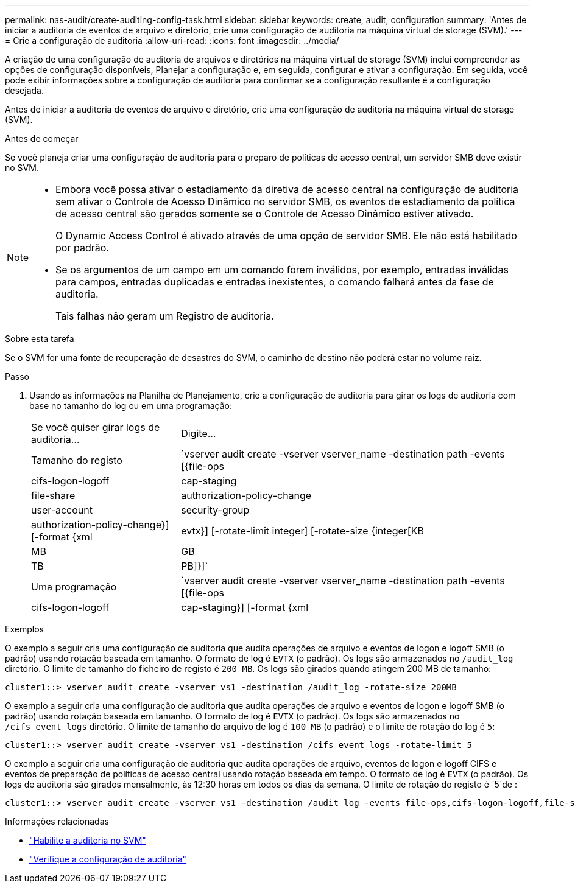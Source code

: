 ---
permalink: nas-audit/create-auditing-config-task.html 
sidebar: sidebar 
keywords: create, audit, configuration 
summary: 'Antes de iniciar a auditoria de eventos de arquivo e diretório, crie uma configuração de auditoria na máquina virtual de storage (SVM).' 
---
= Crie a configuração de auditoria
:allow-uri-read: 
:icons: font
:imagesdir: ../media/


[role="lead"]
A criação de uma configuração de auditoria de arquivos e diretórios na máquina virtual de storage (SVM) inclui compreender as opções de configuração disponíveis, Planejar a configuração e, em seguida, configurar e ativar a configuração. Em seguida, você pode exibir informações sobre a configuração de auditoria para confirmar se a configuração resultante é a configuração desejada.

Antes de iniciar a auditoria de eventos de arquivo e diretório, crie uma configuração de auditoria na máquina virtual de storage (SVM).

.Antes de começar
Se você planeja criar uma configuração de auditoria para o preparo de políticas de acesso central, um servidor SMB deve existir no SVM.

[NOTE]
====
* Embora você possa ativar o estadiamento da diretiva de acesso central na configuração de auditoria sem ativar o Controle de Acesso Dinâmico no servidor SMB, os eventos de estadiamento da política de acesso central são gerados somente se o Controle de Acesso Dinâmico estiver ativado.
+
O Dynamic Access Control é ativado através de uma opção de servidor SMB. Ele não está habilitado por padrão.

* Se os argumentos de um campo em um comando forem inválidos, por exemplo, entradas inválidas para campos, entradas duplicadas e entradas inexistentes, o comando falhará antes da fase de auditoria.
+
Tais falhas não geram um Registro de auditoria.



====
.Sobre esta tarefa
Se o SVM for uma fonte de recuperação de desastres do SVM, o caminho de destino não poderá estar no volume raiz.

.Passo
. Usando as informações na Planilha de Planejamento, crie a configuração de auditoria para girar os logs de auditoria com base no tamanho do log ou em uma programação:
+
[cols="30,70"]
|===


| Se você quiser girar logs de auditoria... | Digite... 


 a| 
Tamanho do registo
 a| 
`vserver audit create -vserver vserver_name -destination path -events [{file-ops|cifs-logon-logoff|cap-staging|file-share|authorization-policy-change|user-account|security-group|authorization-policy-change}] [-format {xml|evtx}] [-rotate-limit integer] [-rotate-size {integer[KB|MB|GB|TB|PB]}]`



 a| 
Uma programação
 a| 
`vserver audit create -vserver vserver_name -destination path -events [{file-ops|cifs-logon-logoff|cap-staging}] [-format {xml|evtx}] [-rotate-limit integer] [-rotate-schedule-month chron_month] [-rotate-schedule-dayofweek chron_dayofweek] [-rotate-schedule-day chron_dayofmonth] [-rotate-schedule-hour chron_hour] -rotate-schedule-minute chron_minute`

[NOTE]
====
O `-rotate-schedule-minute` parâmetro é necessário se você estiver configurando a rotação de log de auditoria baseada em tempo.

====
|===


.Exemplos
O exemplo a seguir cria uma configuração de auditoria que audita operações de arquivo e eventos de logon e logoff SMB (o padrão) usando rotação baseada em tamanho. O formato de log é `EVTX` (o padrão). Os logs são armazenados no `/audit_log` diretório. O limite de tamanho do ficheiro de registo é `200 MB`. Os logs são girados quando atingem 200 MB de tamanho:

[listing]
----
cluster1::> vserver audit create -vserver vs1 -destination /audit_log -rotate-size 200MB
----
O exemplo a seguir cria uma configuração de auditoria que audita operações de arquivo e eventos de logon e logoff SMB (o padrão) usando rotação baseada em tamanho. O formato de log é `EVTX` (o padrão). Os logs são armazenados no `/cifs_event_logs` diretório. O limite de tamanho do arquivo de log é `100 MB` (o padrão) e o limite de rotação do log é `5`:

[listing]
----
cluster1::> vserver audit create -vserver vs1 -destination /cifs_event_logs -rotate-limit 5
----
O exemplo a seguir cria uma configuração de auditoria que audita operações de arquivo, eventos de logon e logoff CIFS e eventos de preparação de políticas de acesso central usando rotação baseada em tempo. O formato de log é `EVTX` (o padrão). Os logs de auditoria são girados mensalmente, às 12:30 horas em todos os dias da semana. O limite de rotação do registo é `5`de :

[listing]
----
cluster1::> vserver audit create -vserver vs1 -destination /audit_log -events file-ops,cifs-logon-logoff,file-share,audit-policy-change,user-account,security-group,authorization-policy-change,cap-staging -rotate-schedule-month all -rotate-schedule-dayofweek all -rotate-schedule-hour 12 -rotate-schedule-minute 30 -rotate-limit 5
----
.Informações relacionadas
* link:enable-audit-svm-task.html["Habilite a auditoria no SVM"]
* link:verify-auditing-config-task.html["Verifique a configuração de auditoria"]

